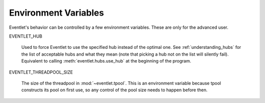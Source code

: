 .. _env_vars:

Environment Variables
======================

Eventlet's behavior can be controlled by a few environment variables.
These are only for the advanced user.

EVENTLET_HUB 

   Used to force Eventlet to use the specified hub instead of the
   optimal one.  See :ref:`understanding_hubs` for the list of
   acceptable hubs and what they mean (note that picking a hub not on
   the list will silently fail).  Equivalent to calling
   :meth:`eventlet.hubs.use_hub` at the beginning of the program.

EVENTLET_THREADPOOL_SIZE

   The size of the threadpool in :mod:`~eventlet.tpool`.  This is an
   environment variable because tpool constructs its pool on first
   use, so any control of the pool size needs to happen before then.
